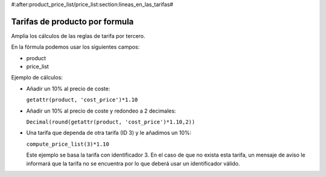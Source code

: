 #:after:product_price_list/price_list:section:lineas_en_las_tarifas#

.. inheritref:: product_price_list_formula/price_list:section:formula

===============================
Tarifas de producto por formula
===============================

Amplia los cálculos de las reglas de tarifa por tercero.

En la fórmula podemos usar los siguientes campos:

* product
* price_list

Ejemplo de cálculos:

* Añadir un 10% al precio de coste:

  ``getattr(product, 'cost_price')*1.10``

* Añadir un 10% al precio de coste y redondeo a 2 decimales:

  ``Decimal(round(getattr(product, 'cost_price')*1.10,2))``

* Una tarifa que dependa de otra tarifa (ID 3) y le añadimos un 10%:

  ``compute_price_list(3)*1.10``

  Este ejemplo se basa la tarifa con identificador 3. En el caso de que no
  exista esta tarifa, un mensaje de aviso le informará que la tarifa no se
  encuentra por lo que deberá usar un identificador válido.
